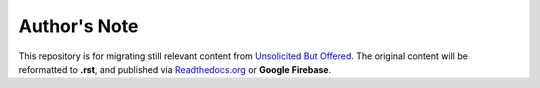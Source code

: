 Author's Note
==================

This repository is for migrating still relevant content from `Unsolicited But Offered <https://unsolicitedbutoffered.blogspot.com>`_. The original content will be reformatted to **.rst**, and published via `Readthedocs.org <https://www.readthedocs.org>`_ or **Google Firebase**.

